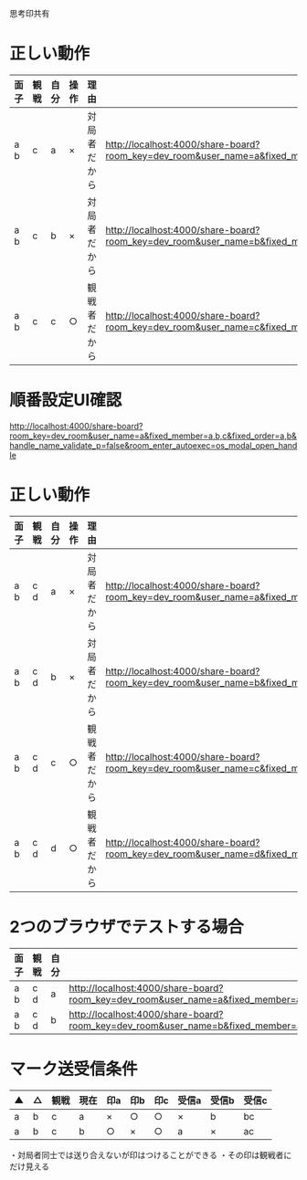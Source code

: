 思考印共有

* 正しい動作

|------+------+------+------+--------------+--------------------------------------------------------------------------------------------------------------------------------------------------------------|
| 面子 | 観戦 | 自分 | 操作 | 理由         |                                                                                                                                                              |
|------+------+------+------+--------------+--------------------------------------------------------------------------------------------------------------------------------------------------------------|
| a b  | c    | a    | ×   | 対局者だから | http://localhost:4000/share-board?room_key=dev_room&user_name=a&fixed_member=a,b,c&fixed_order=a,b&handle_name_validate_p=false&autoexec=cc_create |
| a b  | c    | b    | ×   | 対局者だから | http://localhost:4000/share-board?room_key=dev_room&user_name=b&fixed_member=a,b,c&fixed_order=a,b&handle_name_validate_p=false&autoexec=cc_create |
| a b  | c    | c    | ○   | 観戦者だから | http://localhost:4000/share-board?room_key=dev_room&user_name=c&fixed_member=a,b,c&fixed_order=a,b&handle_name_validate_p=false&autoexec=cc_create |
|------+------+------+------+--------------+--------------------------------------------------------------------------------------------------------------------------------------------------------------|

* 順番設定UI確認

http://localhost:4000/share-board?room_key=dev_room&user_name=a&fixed_member=a,b,c&fixed_order=a,b&handle_name_validate_p=false&room_enter_autoexec=os_modal_open_handle

* 正しい動作

|------+------+------+------+--------------+----------------------------------------------------------------------------------------------------------------------------------------------------------------|
| 面子 | 観戦 | 自分 | 操作 | 理由         |                                                                                                                                                                |
|------+------+------+------+--------------+----------------------------------------------------------------------------------------------------------------------------------------------------------------|
| a b  | c d  | a    | ×   | 対局者だから | http://localhost:4000/share-board?room_key=dev_room&user_name=a&fixed_member=a,b,c,d&fixed_order=a,b&handle_name_validate_p=false&autoexec=cc_create |
| a b  | c d  | b    | ×   | 対局者だから | http://localhost:4000/share-board?room_key=dev_room&user_name=b&fixed_member=a,b,c,d&fixed_order=a,b&handle_name_validate_p=false&autoexec=cc_create |
| a b  | c d  | c    | ○   | 観戦者だから | http://localhost:4000/share-board?room_key=dev_room&user_name=c&fixed_member=a,b,c,d&fixed_order=a,b&handle_name_validate_p=false&autoexec=cc_create |
| a b  | c d  | d    | ○   | 観戦者だから | http://localhost:4000/share-board?room_key=dev_room&user_name=d&fixed_member=a,b,c,d&fixed_order=a,b&handle_name_validate_p=false&autoexec=cc_create |
|------+------+------+------+--------------+----------------------------------------------------------------------------------------------------------------------------------------------------------------|

* 2つのブラウザでテストする場合

|------+------+------+----------------------------------------------------------------------------------------------------------------------------------------------------------------|
| 面子 | 観戦 | 自分 |                                                                                                                                                                |
|------+------+------+----------------------------------------------------------------------------------------------------------------------------------------------------------------|
| a b  | c d  | a    | http://localhost:4000/share-board?room_key=dev_room&user_name=a&fixed_member=a,b,c,d&fixed_order=a,b&handle_name_validate_p=false&autoexec=cc_create |
| a b  | c d  | b    | http://localhost:4000/share-board?room_key=dev_room&user_name=b&fixed_member=a,b,c,d&fixed_order=a,b&handle_name_validate_p=false&autoexec=cc_create |
|------+------+------+----------------------------------------------------------------------------------------------------------------------------------------------------------------|

* マーク送受信条件

|----+----+------+------+-----+-----+-----+-------+-------+-------|
| ▲ | △ | 観戦 | 現在 | 印a | 印b | 印c | 受信a | 受信b | 受信c |
|----+----+------+------+-----+-----+-----+-------+-------+-------|
| a  | b  | c    | a    | ×  | ○  | ○  | ×    | b     | bc    |
| a  | b  | c    | b    | ○  | ×  | ○  | a     | ×    | ac    |
|----+----+------+------+-----+-----+-----+-------+-------+-------|

・対局者同士では送り合えないが印はつけることができる
・その印は観戦者にだけ見える
